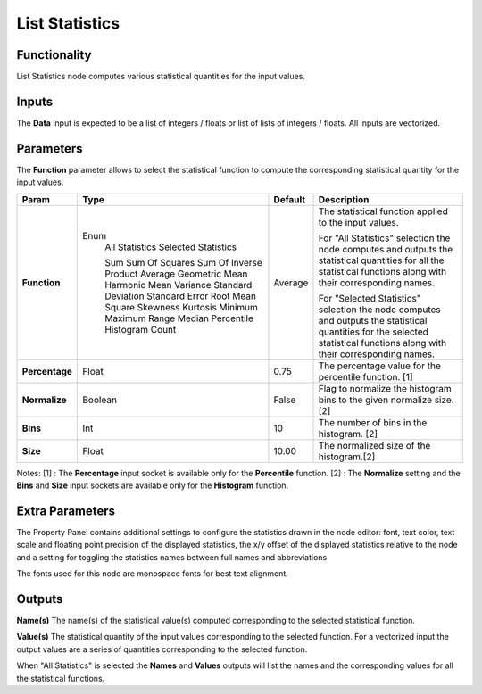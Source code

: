 List Statistics
===============

Functionality
-------------

List Statistics node computes various statistical quantities for the input values.

Inputs
------

The **Data** input is expected to be a list of integers / floats or list of lists of integers / floats.
All inputs are vectorized.

Parameters
----------

The **Function** parameter allows to select the statistical function to compute the corresponding statistical quantity for the input values.

+----------------+----------------------+---------+-------------------------------------------+
| Param          | Type                 | Default | Description                               |
+================+======================+=========+===========================================+
| **Function**   | Enum                 | Average | The statistical function applied to       |
|                |  All Statistics      |         | the input values.                         |
|                |  Selected Statistics |         |                                           |
|                |                      |         |                                           |
|                |  Sum                 |         |                                           |
|                |  Sum Of Squares      |         |                                           |
|                |  Sum Of Inverse      |         | For "All Statistics" selection the node   |
|                |  Product             |         | computes and outputs the statistical      |
|                |  Average             |         | quantities for all the statistical        |
|                |  Geometric Mean      |         | functions along with their corresponding  |
|                |  Harmonic Mean       |         | names.                                    |
|                |  Variance            |         |                                           |
|                |  Standard Deviation  |         |                                           |
|                |  Standard Error      |         |                                           |
|                |  Root Mean Square    |         | For "Selected Statistics" selection the   |
|                |  Skewness            |         | node computes and outputs the statistical |
|                |  Kurtosis            |         | quantities for the selected statistical   |
|                |  Minimum             |         | functions along with their corresponding  |
|                |  Maximum             |         | names.                                    |
|                |  Range               |         |                                           |
|                |  Median              |         |                                           |
|                |  Percentile          |         |                                           |
|                |  Histogram           |         |                                           |
|                |  Count               |         |                                           |
+----------------+----------------------+---------+-------------------------------------------+
| **Percentage** | Float                | 0.75    | The percentage value for the              |
|                |                      |         | percentile function. [1]                  |
+----------------+----------------------+---------+-------------------------------------------+
| **Normalize**  | Boolean              | False   | Flag to normalize the histogram bins      |
|                |                      |         | to the given normalize size. [2]          |
+----------------+----------------------+---------+-------------------------------------------+
| **Bins**       | Int                  | 10      | The number of bins in the histogram. [2]  |
+----------------+----------------------+---------+-------------------------------------------+
| **Size**       | Float                | 10.00   | The normalized size of the histogram.[2]  |
+----------------+----------------------+---------+-------------------------------------------+

Notes:
[1] : The **Percentage** input socket is available only for the **Percentile** function.
[2] : The **Normalize** setting and the **Bins** and **Size** input sockets are available only for the **Histogram** function.

Extra Parameters
----------------
The Property Panel contains additional settings to configure the statistics drawn in the node editor: font, text color, text scale and floating point precision of the displayed statistics, the x/y offset of the displayed statistics relative to the node and a setting for toggling the statistics names between full names and abbreviations.

The fonts used for this node are monospace fonts for best text alignment.

Outputs
-------
**Name(s)**
The name(s) of the statistical value(s) computed corresponding to the selected statistical function.

**Value(s)**
The statistical quantity of the input values corresponding to the selected function. For a vectorized input the output values are a series of quantities corresponding to the selected function.

When "All Statistics" is selected the **Names** and **Values** outputs will list the names and the corresponding values for all the statistical functions.


